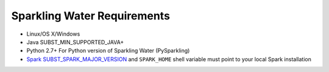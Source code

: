 Sparkling Water Requirements
----------------------------

-  Linux/OS X/Windows
-  Java SUBST_MIN_SUPPORTED_JAVA+
-  Python 2.7+ For Python version of Sparkling Water (PySparkling)
-  `Spark SUBST_SPARK_MAJOR_VERSION <https://spark.apache.org/downloads.html>`__ and ``SPARK_HOME`` shell variable must point to your local Spark installation

